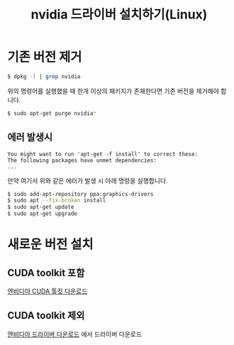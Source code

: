 #+TITLE: nvidia 드라이버 설치하기(Linux)

* 기존 버전 제거
#+BEGIN_SRC sh
$ dpkg -l | grep nvidia
#+END_SRC

위의 명령어를 실행했을 때 한개 이상의 패키지가 존재한다면 기존 버전을 제거해야 합니다.

#+BEGIN_SRC sh
$ sudo apt-get purge nvidia*
#+END_SRC

** 에러 발생시
#+BEGIN_EXAMPLE
You might want to run 'apt-get -f install' to correct these:
The following packages have unmet dependencies:
...
#+END_EXAMPLE

만약 여기서 위와 같은 에러가 발생 시 아래 명령을 실행합니다.

#+BEGIN_SRC sh
$ sudo add-apt-repository ppa:graphics-drivers
$ sudo apt --fix-broken install
$ sudo apt-get update
$ sudo apt-get upgrade
#+END_SRC

* 새로운 버전 설치
** CUDA toolkit 포함
[[https://developer.nvidia.com/cuda-downloads?target_os=Linux&target_arch=x86_64&target_distro=Ubuntu&target_version=1710&target_type=debnetwork][엔비디아 CUDA 툴킷 다운로드]]

** CUDA toolkit 제외
[[http://www.nvidia.co.kr/Download/index.aspx?lang=kr][엔비디아 드라이버 다운로드]] 에서 드라이버 다운로드
